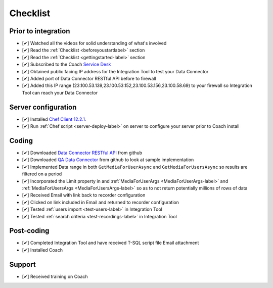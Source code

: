 .. _checklist-label:

=========
Checklist
=========


Prior to integration
====================

- [✔] Watched all the videos for solid understanding of what's involved
- [✔] Read the :ref:`Checklist <beforeyoustartlabel>` section
- [✔] Read the :ref:`Checklist <gettingstarted-label>` section
- [✔] Subscribed to the Coach `Service Desk <https://qualtrak.atlassian.net/servicedesk/customer/portal/7/>`_
- [✔] Obtained public facing IP address for the Integration Tool to test your Data Connector
- [✔] Added port of Data Connector RESTful API before to firewall
- [✔] Added this IP range (23.100.53.139,23.100.53.152,23.100.53.156,23.100.58.69) to your firewall so Integration Tool can reach your Data Connector 

Server configuration
====================

- [✔] Installed `Chef Client 12.2.1 <https://downloads.chef.io/chef-client/windows/>`_.
- [✔] Run  :ref:`Chef script <server-deploy-label>` on server to configure your server prior to Coach install

Coding
======

- [✔] Downloaded `Data Connector RESTful API <https://github.com/qualtrak/data-connector-api>`_ from github
- [✔] Downloaded `QA Data Connector <https://github.com/qualtrak/recorder-qa>`_ from github to look at sample implementation
- [✔] Implemented Data range in both ``GetMediaForUserAsync`` and ``GetMediaForUsersAsync`` so results are filtered on a period
- [✔] Incorporated the Limit property in and :ref:`MediaForUserArgs <MediaForUserArgs-label>` and :ref:`MediaForUsersArgs <MediaForUsersArgs-label>` so as to not return potentially millions of rows of data
- [✔] Received Email with link back to recorder configuration
- [✔] Clicked on link included in Email and returned to recorder configuration
- [✔] Tested :ref:`users import <test-users-label>` in Integration Tool 
- [✔] Tested :ref:`search criteria <test-recordings-label>` in Integration Tool

Post-coding
===========

- [✔] Completed Integration Tool and have received T-SQL script file Email attachment
- [✔] Installed Coach 

Support
=======

- [✔] Received training on Coach




